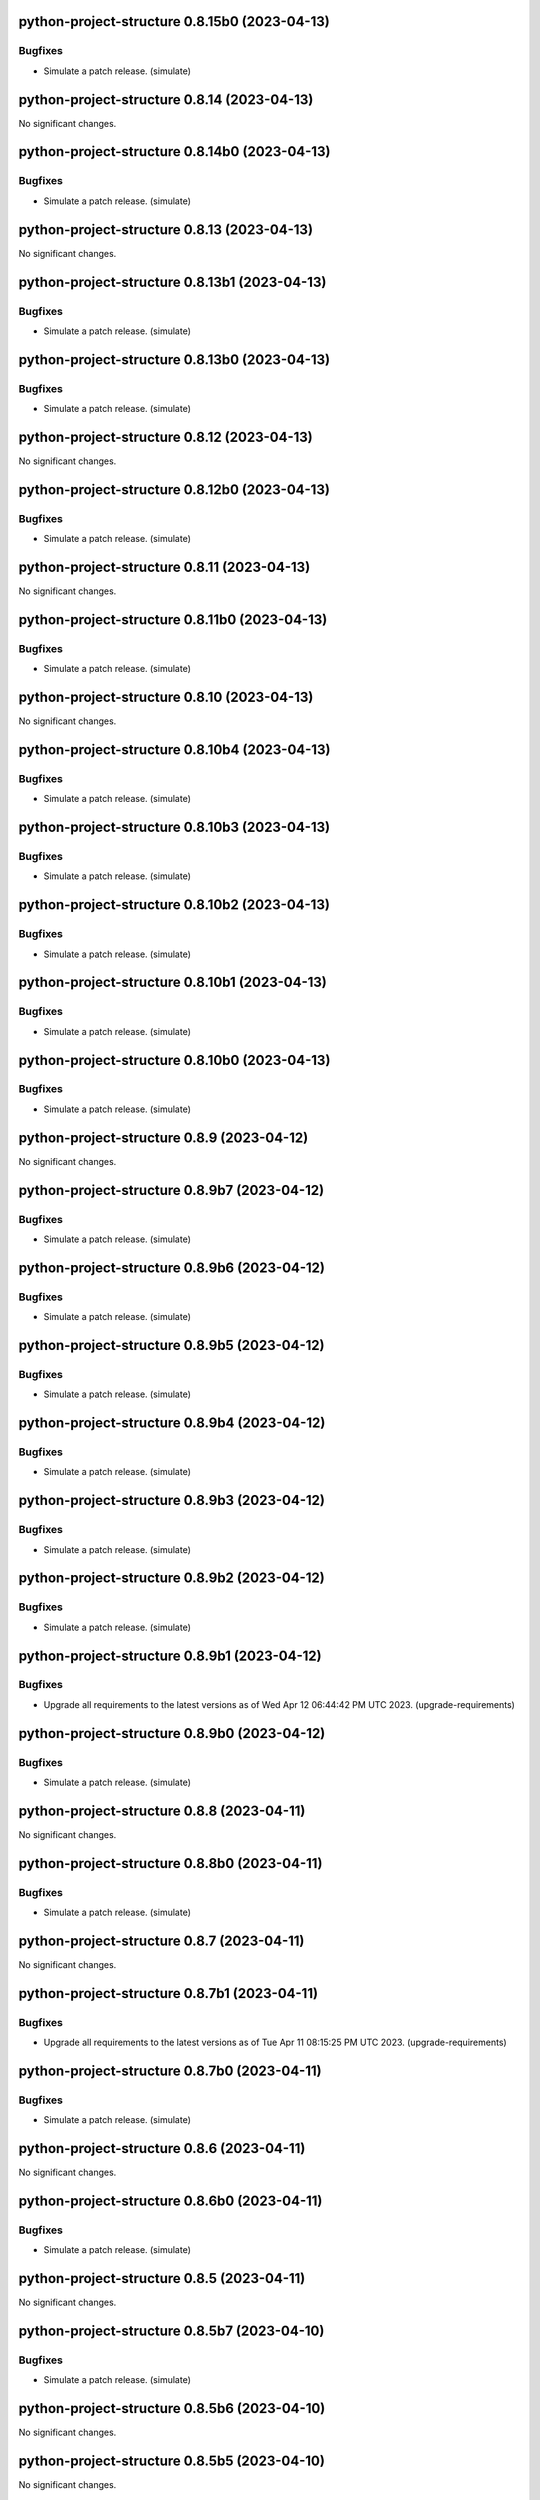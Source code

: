python-project-structure 0.8.15b0 (2023-04-13)
==============================================

Bugfixes
--------

- Simulate a patch release. (simulate)


python-project-structure 0.8.14 (2023-04-13)
============================================

No significant changes.


python-project-structure 0.8.14b0 (2023-04-13)
==============================================

Bugfixes
--------

- Simulate a patch release. (simulate)


python-project-structure 0.8.13 (2023-04-13)
============================================

No significant changes.


python-project-structure 0.8.13b1 (2023-04-13)
==============================================

Bugfixes
--------

- Simulate a patch release. (simulate)


python-project-structure 0.8.13b0 (2023-04-13)
==============================================

Bugfixes
--------

- Simulate a patch release. (simulate)


python-project-structure 0.8.12 (2023-04-13)
============================================

No significant changes.


python-project-structure 0.8.12b0 (2023-04-13)
==============================================

Bugfixes
--------

- Simulate a patch release. (simulate)


python-project-structure 0.8.11 (2023-04-13)
============================================

No significant changes.


python-project-structure 0.8.11b0 (2023-04-13)
==============================================

Bugfixes
--------

- Simulate a patch release. (simulate)


python-project-structure 0.8.10 (2023-04-13)
============================================

No significant changes.


python-project-structure 0.8.10b4 (2023-04-13)
==============================================

Bugfixes
--------

- Simulate a patch release. (simulate)


python-project-structure 0.8.10b3 (2023-04-13)
==============================================

Bugfixes
--------

- Simulate a patch release. (simulate)


python-project-structure 0.8.10b2 (2023-04-13)
==============================================

Bugfixes
--------

- Simulate a patch release. (simulate)


python-project-structure 0.8.10b1 (2023-04-13)
==============================================

Bugfixes
--------

- Simulate a patch release. (simulate)


python-project-structure 0.8.10b0 (2023-04-13)
==============================================

Bugfixes
--------

- Simulate a patch release. (simulate)


python-project-structure 0.8.9 (2023-04-12)
===========================================

No significant changes.


python-project-structure 0.8.9b7 (2023-04-12)
=============================================

Bugfixes
--------

- Simulate a patch release. (simulate)


python-project-structure 0.8.9b6 (2023-04-12)
=============================================

Bugfixes
--------

- Simulate a patch release. (simulate)


python-project-structure 0.8.9b5 (2023-04-12)
=============================================

Bugfixes
--------

- Simulate a patch release. (simulate)


python-project-structure 0.8.9b4 (2023-04-12)
=============================================

Bugfixes
--------

- Simulate a patch release. (simulate)


python-project-structure 0.8.9b3 (2023-04-12)
=============================================

Bugfixes
--------

- Simulate a patch release. (simulate)


python-project-structure 0.8.9b2 (2023-04-12)
=============================================

Bugfixes
--------

- Simulate a patch release. (simulate)


python-project-structure 0.8.9b1 (2023-04-12)
=============================================

Bugfixes
--------

- Upgrade all requirements to the latest versions as of Wed Apr 12 06:44:42 PM UTC 2023. (upgrade-requirements)


python-project-structure 0.8.9b0 (2023-04-12)
=============================================

Bugfixes
--------

- Simulate a patch release. (simulate)


python-project-structure 0.8.8 (2023-04-11)
===========================================

No significant changes.


python-project-structure 0.8.8b0 (2023-04-11)
=============================================

Bugfixes
--------

- Simulate a patch release. (simulate)


python-project-structure 0.8.7 (2023-04-11)
===========================================

No significant changes.


python-project-structure 0.8.7b1 (2023-04-11)
=============================================

Bugfixes
--------

- Upgrade all requirements to the latest versions as of Tue Apr 11 08:15:25 PM UTC 2023. (upgrade-requirements)


python-project-structure 0.8.7b0 (2023-04-11)
=============================================

Bugfixes
--------

- Simulate a patch release. (simulate)


python-project-structure 0.8.6 (2023-04-11)
===========================================

No significant changes.


python-project-structure 0.8.6b0 (2023-04-11)
=============================================

Bugfixes
--------

- Simulate a patch release. (simulate)


python-project-structure 0.8.5 (2023-04-11)
===========================================

No significant changes.


python-project-structure 0.8.5b7 (2023-04-10)
=============================================

Bugfixes
--------

- Simulate a patch release. (simulate)


python-project-structure 0.8.5b6 (2023-04-10)
=============================================

No significant changes.


python-project-structure 0.8.5b5 (2023-04-10)
=============================================

No significant changes.


python-project-structure 0.8.5b4 (2023-04-10)
=============================================

No significant changes.


python-project-structure 0.8.5b3 (2023-04-10)
=============================================

Bugfixes
--------

- Simulate a patch release. (simulate)


python-project-structure 0.8.5b2 (2023-04-10)
=============================================

Bugfixes
--------

- Simulate a patch release. (simulate)


python-project-structure 0.8.5b1 (2023-04-10)
=============================================

Bugfixes
--------

- Simulate a patch release. (simulate)


python-project-structure 0.8.5b0 (2023-04-10)
=============================================

Bugfixes
--------

- Upgrade all requirements to the latest versions as of Mon Apr 10 06:25:02 PM UTC 2023. (upgrade-requirements)


python-project-structure 0.8.4 (2023-04-09)
===========================================

No significant changes.


python-project-structure 0.8.4b0 (2023-04-09)
=============================================

Bugfixes
--------

- Upgrade all requirements to the latest versions as of Sun Apr  9 11:19:15 PM UTC 2023. (upgrade-requirements)


python-project-structure 0.1.0b13 (2023-04-06)
==============================================

Bugfixes
--------

- Upgrade all requirements to the latest versions as of Thu Apr  6 11:58:09 AM UTC 2023. (upgrade-requirements)


python-project-structure 0.1.0b12 (2023-04-05)
==============================================

No significant changes.


python-project-structure 0.1.0b11 (2023-04-03)
==============================================

No significant changes.


python-project-structure 0.1.0b10 (2023-04-01)
==============================================

Bugfixes
--------

- Simulate a patch release. (simulate)


python-project-structure 0.1.0b9 (2023-04-01)
=============================================

Bugfixes
--------

- Simulate a patch release. (simulate)


python-project-structure 0.1.0b8 (2023-04-01)
=============================================

Bugfixes
--------

- Upgrade all requirements to the latest versions as of Wed Mar 29 09:48:41 PM UTC 2023. (upgrade-requirements)


python-project-structure 0.1.0b7 (2023-03-24)
=============================================

Bugfixes
--------

- Simulate a patch release. (simulate)


python-project-structure 0.1.0b6 (2023-03-24)
=============================================

Bugfixes
--------

- Upgrade all requirements to the latest versions as of Fri Mar 24 04:25:05 PM UTC 2023. (upgrade-requirements)


Pythonprojectstructure 0.1.0b5 (2023-03-24)
===========================================

Bugfixes
--------

- Simulate a patch release. (simulate)


Pythonprojectstructure 0.1.0b4 (2023-03-24)
===========================================

Bugfixes
--------

- Simulate a patch release. (simulate)


Pythonprojectstructure 0.1.0b3 (2023-03-24)
===========================================

Bugfixes
--------

- Upgrade all requirements to the latest versions as of Fri Mar 24 08:10:28 AM UTC 2023. (upgrade-requirements)


Pythonprojectstructure 0.1.0b2 (2023-03-24)
===========================================

Bugfixes
--------

- Simulate a patch release. (simulate)
- Upgrade all requirements to the latest versions as of Fri Mar 24 03:43:37 AM UTC 2023. (upgrade-requirements)


Pythonprojectstructure 0.1.0b1 (2023-03-21)
===========================================

Bugfixes
--------

- Upgrade all requirements and dependencies to the latest versions. (upgrade-requirements)


Pythonprojectstructure 0.1.0b0 (2023-03-18)
===========================================

No significant changes.
